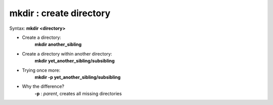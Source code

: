 ========================
mkdir : create directory
========================

Syntax: **mkdir <directory>**

- Create a directory:
    **mkdir another_sibling**

- Create a directory within another directory:
    **mkdir yet_another_sibling/subsibling**

- Trying once more: 
    **mkdir -p yet_another_sibling/subsibling**

- Why the difference?
    **-p** : *parent*, creates all missing directories
